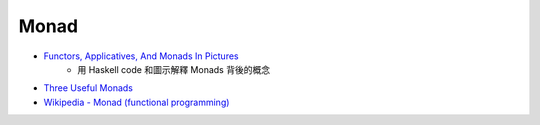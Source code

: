 ========================================
Monad
========================================

* `Functors, Applicatives, And Monads In Pictures <http://adit.io/posts/2013-04-17-functors,_applicatives,_and_monads_in_pictures.html>`_
    - 用 Haskell code 和圖示解釋 Monads 背後的概念
* `Three Useful Monads <http://adit.io/posts/2013-06-10-three-useful-monads.html>`_
* `Wikipedia - Monad (functional programming) <https://en.wikipedia.org/wiki/Monad_%28functional_programming%29>`_
